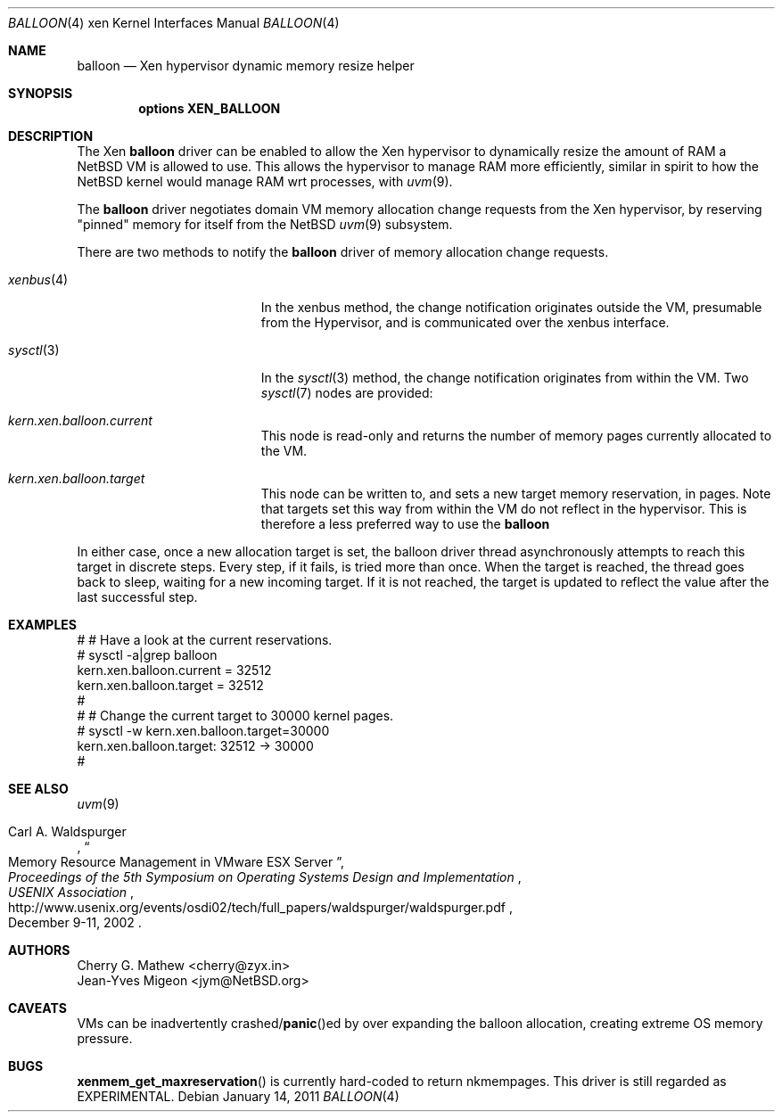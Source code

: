 .\"	$NetBSD: balloon.4,v 1.4 2011/01/14 10:01:03 jruoho Exp $
.\"
.\" Copyright (c) 2010 The NetBSD Foundation, Inc.
.\" All rights reserved.
.\"
.\" This code is derived from software contributed to The NetBSD Foundation
.\" by Cherry G. Mathew <cherry@zyx.in> and
.\" Jean-Yves Migeon <jym@NetBSD.org>
.\"
.\" Redistribution and use in source and binary forms, with or without
.\" modification, are permitted provided that the following conditions
.\" are met:
.\" 1. Redistributions of source code must retain the above copyright
.\"    notice, this list of conditions and the following disclaimer.
.\" 2. Redistributions in binary form must reproduce the above copyright
.\"    notice, this list of conditions and the following disclaimer in the
.\"    documentation and/or other materials provided with the distribution.
.\"
.\" THIS SOFTWARE IS PROVIDED BY THE NETBSD FOUNDATION, INC. AND CONTRIBUTORS
.\" ``AS IS'' AND ANY EXPRESS OR IMPLIED WARRANTIES, INCLUDING, BUT NOT LIMITED
.\" TO, THE IMPLIED WARRANTIES OF MERCHANTABILITY AND FITNESS FOR A PARTICULAR
.\" PURPOSE ARE DISCLAIMED.  IN NO EVENT SHALL THE FOUNDATION OR CONTRIBUTORS
.\" BE LIABLE FOR ANY DIRECT, INDIRECT, INCIDENTAL, SPECIAL, EXEMPLARY, OR
.\" CONSEQUENTIAL DAMAGES (INCLUDING, BUT NOT LIMITED TO, PROCUREMENT OF
.\" SUBSTITUTE GOODS OR SERVICES; LOSS OF USE, DATA, OR PROFITS; OR BUSINESS
.\" INTERRUPTION) HOWEVER CAUSED AND ON ANY THEORY OF LIABILITY, WHETHER IN
.\" CONTRACT, STRICT LIABILITY, OR TORT (INCLUDING NEGLIGENCE OR OTHERWISE)
.\" ARISING IN ANY WAY OUT OF THE USE OF THIS SOFTWARE, EVEN IF ADVISED OF THE
.\" POSSIBILITY OF SUCH DAMAGE.
.\"
.Dd January 14, 2011
.Dt BALLOON 4 xen
.Os
.Sh NAME
.Nm balloon
.Nd Xen hypervisor dynamic memory resize helper
.Sh SYNOPSIS
.Cd "options XEN_BALLOON"
.Sh DESCRIPTION
The Xen
.Nm
driver can be enabled to allow the Xen hypervisor to dynamically
resize the amount of RAM a
.Nx
VM is allowed to use.
This allows the hypervisor to manage RAM more
efficiently, similar in spirit to how the
.Nx
kernel would manage RAM wrt processes, with
.Xr uvm 9 .
.Pp
The
.Nm
driver negotiates domain VM memory allocation change requests from
the Xen hypervisor, by reserving "pinned" memory for itself from the
.Nx
.Xr uvm 9
subsystem.
.Pp
There are two methods to notify the
.Nm
driver of memory allocation change requests.
.Bl -tag -width "Xr sysctl 3" -offset indent
.It Xr xenbus 4
In the xenbus method, the change notification originates outside the
VM, presumable from the Hypervisor, and is communicated over the
xenbus interface.
.It Xr sysctl 3
In the
.Xr sysctl 3
method, the change notification originates from within the VM.
Two
.Xr sysctl 7
nodes are provided:
.Bl -ohang -width kern.xen.balloon.current
.It Va kern.xen.balloon.current
This node is read-only and returns the number of memory pages
currently allocated to the VM.
.It Va kern.xen.balloon.target
This node can be written to, and sets a new target memory reservation,
in pages.
Note that targets set this way from within the VM do not
reflect in the hypervisor.
This is therefore a less preferred way to use the
.Nm
.El
.El
.Pp
In either case, once a new allocation target is set, the balloon
driver thread asynchronously attempts to reach this target in discrete
steps.
Every step, if it fails, is tried more than once.
When the target is reached, the thread goes back to sleep, waiting
for a new incoming target.
If it is not reached, the target is updated to
reflect the value after the last successful step.
.Sh EXAMPLES
.Bd -literal
   # # Have a look at the current reservations.
   # sysctl -a|grep balloon
   kern.xen.balloon.current = 32512
   kern.xen.balloon.target = 32512
   #
   # # Change the current target to 30000 kernel pages.
   # sysctl -w kern.xen.balloon.target=30000
   kern.xen.balloon.target: 32512 -\*[Gt] 30000
   #
.Ed
.Sh SEE ALSO
.Xr uvm 9
.Rs
.%A Carl A. Waldspurger
.%T "Memory Resource Management in VMware ESX Server"
.%I USENIX Association
.%B Proceedings of the 5th Symposium on \
Operating Systems Design and Implementation
.%D December 9-11, 2002
.%U http://www.usenix.org/events/osdi02/tech/full_papers/waldspurger/waldspurger.pdf
.Re
.\"
.Sh AUTHORS
.An Cherry G. Mathew Aq cherry@zyx.in
.An Jean-Yves Migeon Aq jym@NetBSD.org
.Sh CAVEATS
VMs can be inadvertently
.No crashed/ Ns Fn panic Ns ed
by over expanding the
balloon allocation, creating extreme OS memory pressure.
.Sh BUGS
.Fn xenmem_get_maxreservation
is currently hard-coded to return nkmempages.
This driver is still regarded as EXPERIMENTAL.
